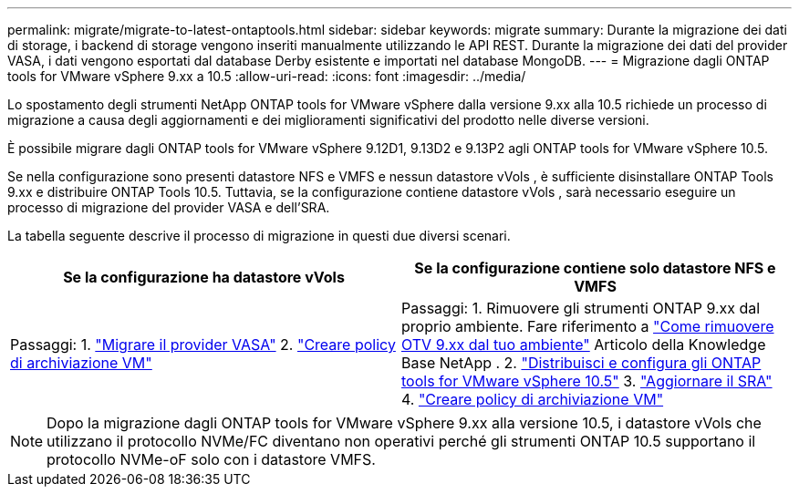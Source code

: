 ---
permalink: migrate/migrate-to-latest-ontaptools.html 
sidebar: sidebar 
keywords: migrate 
summary: Durante la migrazione dei dati di storage, i backend di storage vengono inseriti manualmente utilizzando le API REST. Durante la migrazione dei dati del provider VASA, i dati vengono esportati dal database Derby esistente e importati nel database MongoDB. 
---
= Migrazione dagli ONTAP tools for VMware vSphere 9.xx a 10.5
:allow-uri-read: 
:icons: font
:imagesdir: ../media/


[role="lead"]
Lo spostamento degli strumenti NetApp ONTAP tools for VMware vSphere dalla versione 9.xx alla 10.5 richiede un processo di migrazione a causa degli aggiornamenti e dei miglioramenti significativi del prodotto nelle diverse versioni.

È possibile migrare dagli ONTAP tools for VMware vSphere 9.12D1, 9.13D2 e 9.13P2 agli ONTAP tools for VMware vSphere 10.5.

Se nella configurazione sono presenti datastore NFS e VMFS e nessun datastore vVols , è sufficiente disinstallare ONTAP Tools 9.xx e distribuire ONTAP Tools 10.5.  Tuttavia, se la configurazione contiene datastore vVols , sarà necessario eseguire un processo di migrazione del provider VASA e dell'SRA.

La tabella seguente descrive il processo di migrazione in questi due diversi scenari.

|===
| *Se la configurazione ha datastore vVols* | *Se la configurazione contiene solo datastore NFS e VMFS* 


| Passaggi: 1. link:../migrate/sra-vasa-migration.html["Migrare il provider VASA"] 2.  https://techdocs.broadcom.com/us/en/vmware-cis/vsphere/vsphere/8-0/vsphere-storage-8-0/storage-policy-based-management-in-vsphere/creating-and-managing-vsphere-storage-policies.html["Creare policy di archiviazione VM"] | Passaggi: 1.  Rimuovere gli strumenti ONTAP 9.xx dal proprio ambiente.  Fare riferimento a https://kb.netapp.com/data-mgmt/OTV/VSC_Kbs/OTV_How_to_remove_OTV_9_12_from_your_environment["Come rimuovere OTV 9.xx dal tuo ambiente"] Articolo della Knowledge Base NetApp . 2. link:../deploy/quick-start.html["Distribuisci e configura gli ONTAP tools for VMware vSphere 10.5"] 3. link:../migrate/sra-vasa-migration.html["Aggiornare il SRA"] 4. https://techdocs.broadcom.com/us/en/vmware-cis/vsphere/vsphere/8-0/vsphere-storage-8-0/storage-policy-based-management-in-vsphere/creating-and-managing-vsphere-storage-policies.html["Creare policy di archiviazione VM"] 
|===

NOTE: Dopo la migrazione dagli ONTAP tools for VMware vSphere 9.xx alla versione 10.5, i datastore vVols che utilizzano il protocollo NVMe/FC diventano non operativi perché gli strumenti ONTAP 10.5 supportano il protocollo NVMe-oF solo con i datastore VMFS.
